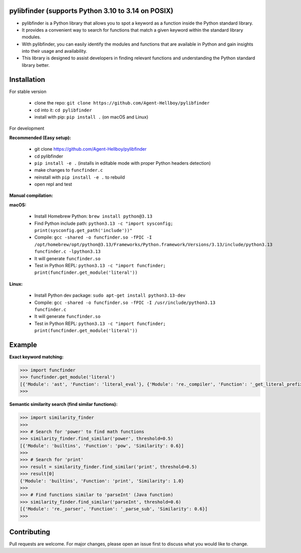 pylibfinder (supports Python 3.10 to 3.14 on POSIX)
====================================================

- pylibfinder is a Python library that allows you to spot a keyword as a function inside the Python standard library.
- It provides a convenient way to search for functions that match a given keyword within the standard library modules.
- With pylibfinder, you can easily identify the modules and functions that are available in Python and gain insights  into their usage and availability.
- This library is designed to assist developers in finding relevant functions and understanding the   Python standard library better.


.. image:: https://img.shields.io/pypi/v/pylibfinder
   :target: https://pypi.python.org/pypi/pylibfinder/

.. image:: https://github.com/Agent-Hellboy/pylibfinder/actions/workflows/test.yml/badge.svg
    :target: https://github.com/Agent-Hellboy/pylibfinder/actions/workflows/test.yml

.. image:: https://img.shields.io/pypi/pyversions/pylibfinder.svg
   :target: https://pypi.python.org/pypi/pylibfinder/

.. image:: https://img.shields.io/pypi/wheel/pylibfinder.svg
   :target: https://pypi.python.org/pypi/pylibfinder/

.. image:: https://img.shields.io/badge/C%20Extension-yes-brightgreen.svg
   :target: https://github.com/Agent-Hellboy/pylibfinder

.. image:: https://img.shields.io/badge/platform-macOS-blue.svg
   :target: https://github.com/Agent-Hellboy/pylibfinder

.. image:: https://img.shields.io/badge/platform-Linux-blue.svg
   :target: https://github.com/Agent-Hellboy/pylibfinder

.. image:: https://img.shields.io/badge/License-MIT-blue.svg
   :target: https://github.com/Agent-Hellboy/pylibfinder/blob/main/LICENSE

.. image:: https://pepy.tech/badge/pylibfinder
   :target: https://pepy.tech/project/pylibfinder



Installation
============


For stable version

        - clone the repo: ``git clone https://github.com/Agent-Hellboy/pylibfinder``
        - cd into it: ``cd pylibfinder``
        - install with pip: ``pip install .`` (on macOS and Linux)

For development

**Recommended (Easy setup):**

        - git clone https://github.com/Agent-Hellboy/pylibfinder
        - cd pylibfinder
        - ``pip install -e .`` (installs in editable mode with proper Python headers detection)
        - make changes to ``funcfinder.c``
        - reinstall with ``pip install -e .`` to rebuild
        - open repl and test

**Manual compilation:**

**macOS:**

        - Install Homebrew Python: ``brew install python@3.13``
        - Find Python include path: ``python3.13 -c "import sysconfig; print(sysconfig.get_path('include'))"``
        - Compile: ``gcc -shared -o funcfinder.so -fPIC -I /opt/homebrew/opt/python@3.13/Frameworks/Python.framework/Versions/3.13/include/python3.13 funcfinder.c -lpython3.13``
        - It will generate ``funcfinder.so``
        - Test in Python REPL: ``python3.13 -c "import funcfinder; print(funcfinder.get_module('literal'))``

**Linux:**

        - Install Python dev package: ``sudo apt-get install python3.13-dev``
        - Compile: ``gcc -shared -o funcfinder.so -fPIC -I /usr/include/python3.13 funcfinder.c``
        - It will generate ``funcfinder.so``
        - Test in Python REPL: ``python3.13 -c "import funcfinder; print(funcfinder.get_module('literal'))``


Example
=======

**Exact keyword matching:**

.. code:: py

      >>> import funcfinder
      >>> funcfinder.get_module('literal')
      [{'Module': 'ast', 'Function': 'literal_eval'}, {'Module': 're._compiler', 'Function': '_get_literal_prefix'}]
      >>>

**Semantic similarity search (find similar functions):**

.. code:: py

      >>> import similarity_finder
      >>>
      >>> # Search for 'power' to find math functions
      >>> similarity_finder.find_similar('power', threshold=0.5)
      [{'Module': 'builtins', 'Function': 'pow', 'Similarity': 0.6}]
      >>>
      >>> # Search for 'print'
      >>> result = similarity_finder.find_similar('print', threshold=0.5)
      >>> result[0]
      {'Module': 'builtins', 'Function': 'print', 'Similarity': 1.0}
      >>>
      >>> # Find functions similar to 'parseInt' (Java function)
      >>> similarity_finder.find_similar('parseInt', threshold=0.6)
      [{'Module': 're._parser', 'Function': '_parse_sub', 'Similarity': 0.6}]
      >>>



Contributing
============

Pull requests are welcome. For major changes, please open an issue first
to discuss what you would like to change.
